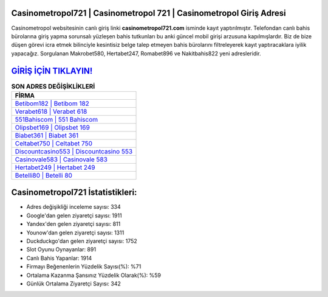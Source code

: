 ﻿Casinometropol721 | Casinometropol 721 | Casinometropol Giriş Adresi
===================================

.. image:: images/casinometropol-giris.jpg
   :width: 600
   
Casinometropol websitesinin canlı giriş linki **casinometropol721.com** isminde kayıt yaptırılmıştır. Telefondan canlı bahis bürolarına giriş yapma sorunsalı yüzleşen bahis tutkunları bu anki güncel mobil girişi arzusuna kapılmışlardır. Biz de bize düşen görevi icra etmek bilinciyle kesintisiz belge talep etmeyen bahis bürolarını filtreleyerek kayıt yaptıracaklara iyilik yapacağız. Sorgulanan Makrobet580, Hertabet247, Romabet896 ve Nakitbahis822 yeni adresleridir.

`GİRİŞ İÇİN TIKLAYIN! <https://uclck.me/gonow>`_
==============

.. list-table:: **SON ADRES DEĞİŞİKLİKLERİ**
   :widths: 100
   :header-rows: 1

   * - FİRMA
   * - `Betibom182 | Betibom 182 <betibom182-betibom-182-betibom-giris-adresi.html>`_
   * - `Verabet618 | Verabet 618 <verabet618-verabet-618-verabet-giris-adresi.html>`_
   * - `551Bahiscom | 551 Bahiscom <551bahiscom-551-bahiscom-bahiscom-giris-adresi.html>`_	 
   * - `Olipsbet169 | Olipsbet 169 <olipsbet169-olipsbet-169-olipsbet-giris-adresi.html>`_	 
   * - `Biabet361 | Biabet 361 <biabet361-biabet-361-biabet-giris-adresi.html>`_ 
   * - `Celtabet750 | Celtabet 750 <celtabet750-celtabet-750-celtabet-giris-adresi.html>`_
   * - `Discountcasino553 | Discountcasino 553 <discountcasino553-discountcasino-553-discountcasino-giris-adresi.html>`_	 
   * - `Casinovale583 | Casinovale 583 <casinovale583-casinovale-583-casinovale-giris-adresi.html>`_
   * - `Hertabet249 | Hertabet 249 <hertabet249-hertabet-249-hertabet-giris-adresi.html>`_
   * - `Betelli80 | Betelli 80 <betelli80-betelli-80-betelli-giris-adresi.html>`_
	 
Casinometropol721 İstatistikleri:
===================================	 
* Adres değişikliği inceleme sayısı: 334
* Google'dan gelen ziyaretçi sayısı: 1911
* Yandex'den gelen ziyaretçi sayısı: 811
* Younow'dan gelen ziyaretçi sayısı: 1311
* Duckduckgo'dan gelen ziyaretçi sayısı: 1752
* Slot Oyunu Oynayanlar: 891
* Canlı Bahis Yapanlar: 1914
* Firmayı Beğenenlerin Yüzdelik Sayısı(%): %71
* Ortalama Kazanma Şansınız Yüzdelik Olarak(%): %59
* Günlük Ortalama Ziyaretçi Sayısı: 342
